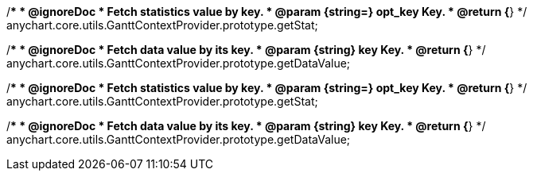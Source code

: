 /**
 * @ignoreDoc
 * Fetch statistics value by key.
 * @param {string=} opt_key Key.
 * @return {*}
 */
anychart.core.utils.GanttContextProvider.prototype.getStat;

/**
 * @ignoreDoc
 * Fetch data value by its key.
 * @param {string} key Key.
 * @return {*}
 */
anychart.core.utils.GanttContextProvider.prototype.getDataValue;

/**
 * @ignoreDoc
 * Fetch statistics value by key.
 * @param {string=} opt_key Key.
 * @return {*}
 */
anychart.core.utils.GanttContextProvider.prototype.getStat;

/**
 * @ignoreDoc
 * Fetch data value by its key.
 * @param {string} key Key.
 * @return {*}
 */
anychart.core.utils.GanttContextProvider.prototype.getDataValue;

